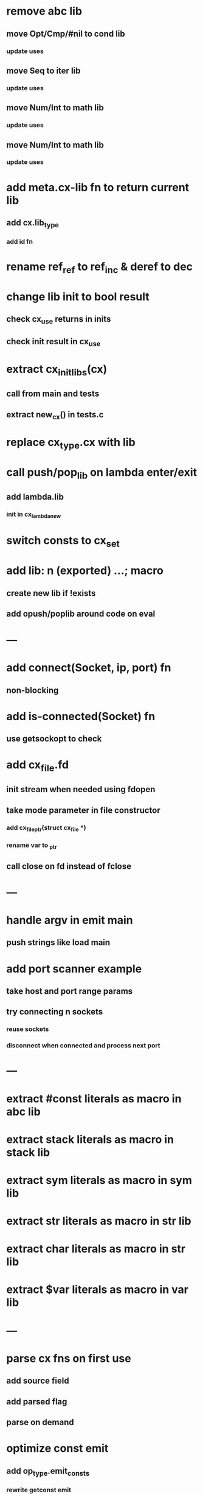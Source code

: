 * remove abc lib
** move Opt/Cmp/#nil to cond lib
*** update uses
** move Seq to iter lib
*** update uses
** move Num/Int to math lib
*** update uses
** move Num/Int to math lib
*** update uses
* add meta.cx-lib fn to return current lib
** add cx.lib_type
*** add id fn
* rename ref_ref to ref_inc & deref to dec
* change lib init to bool result
** check cx_use returns in inits
** check init result in cx_use
* extract cx_init_libs(cx)
** call from main and tests
** extract new_cx() in tests.c
* replace cx_type.cx with lib

* call push/pop_lib on lambda enter/exit
** add lambda.lib
*** init in cx_lambda_new
* switch consts to cx_set
* add lib: n (exported) ...;  macro
** create new lib if !exists
** add opush/poplib around code on eval
* ---
* add connect(Socket, ip, port) fn
** non-blocking
* add is-connected(Socket) fn
** use getsockopt to check
* add cx_file.fd
** init stream when needed using fdopen
** take mode parameter in file constructor
*** add cx_file_ptr(struct cx_file *)
*** rename var to _ptr
** call close on fd instead of fclose
* ---
* handle argv in emit main
** push strings like load main
* add port scanner example
** take host and port range params
** try connecting n sockets
*** reuse sockets
*** disconnect when connected and process next port
* ---
* extract #const literals as macro in abc lib
* extract stack literals as macro in stack lib
* extract sym literals as macro in sym lib
* extract str literals as macro in str lib
* extract char literals as macro in str lib
* extract $var literals as macro in var lib
* ---
* parse cx fns on first use
** add source field
** add parsed flag
** parse on demand
* optimize const emit
** add op_type.emit_consts
*** rewrite getconst emit
** add cx_getconst_op.value
*** set in parse_const
*** change eval to push value
* add read-iter to io lib
** convert read to iter
*** keep bin ref
** update example and add to post
* add MFile based on cx_buf
** derive RWFile
* add seq zip/unzip fns
* add and/or tests
* add filter tests
* add ^ (pow)
** also add ²/³
** add as separators
** implement for int/rat in math
* add vect put/get fns
* add rat sub/div
** move fns to math lib
* implement Cmp for Sym/Guid
* replace cx_tok.as_ptr with as_id, as_literal etc.
** use cx_sym for CX_TID?
* replace box.as_ptr with as_func/fimp/etc
* add seek(file, pos) fn
* add tell(file) fn
* add len(file) fn
* convert repl to use getline
* change funcs to take cx instead of scope
** grep all cx_scope *
** use cx_scope to get current
* add @@ char escape
* more qdb
** add find-key(Vect) fn
** add is-dirty fn
** add delete fn

sudo rm -rf /usr/local/include/cixl

| Bin new % 'trait: IntStr Int Str; let: (x IntStr) 42; $x say' compile emit
| Bin new % '1 2 +' compile emit
| Bin new % '1000000000 {50 fib _} clock / int<Rat>' compile emit
| Bin new % '#out 42 print<WFile A>' compile emit
| Bin new % '42 say' compile emit
| Bin new % '50 fib' compile emit
| Bin new % '{10000 {50 fib _} times} clock 1000000 / int say' compile emit
| Bin new % 'func: fortytwo(Int)(#f) _; func: fortytwo(42)(#t); 21 fortytwo say' compile emit
